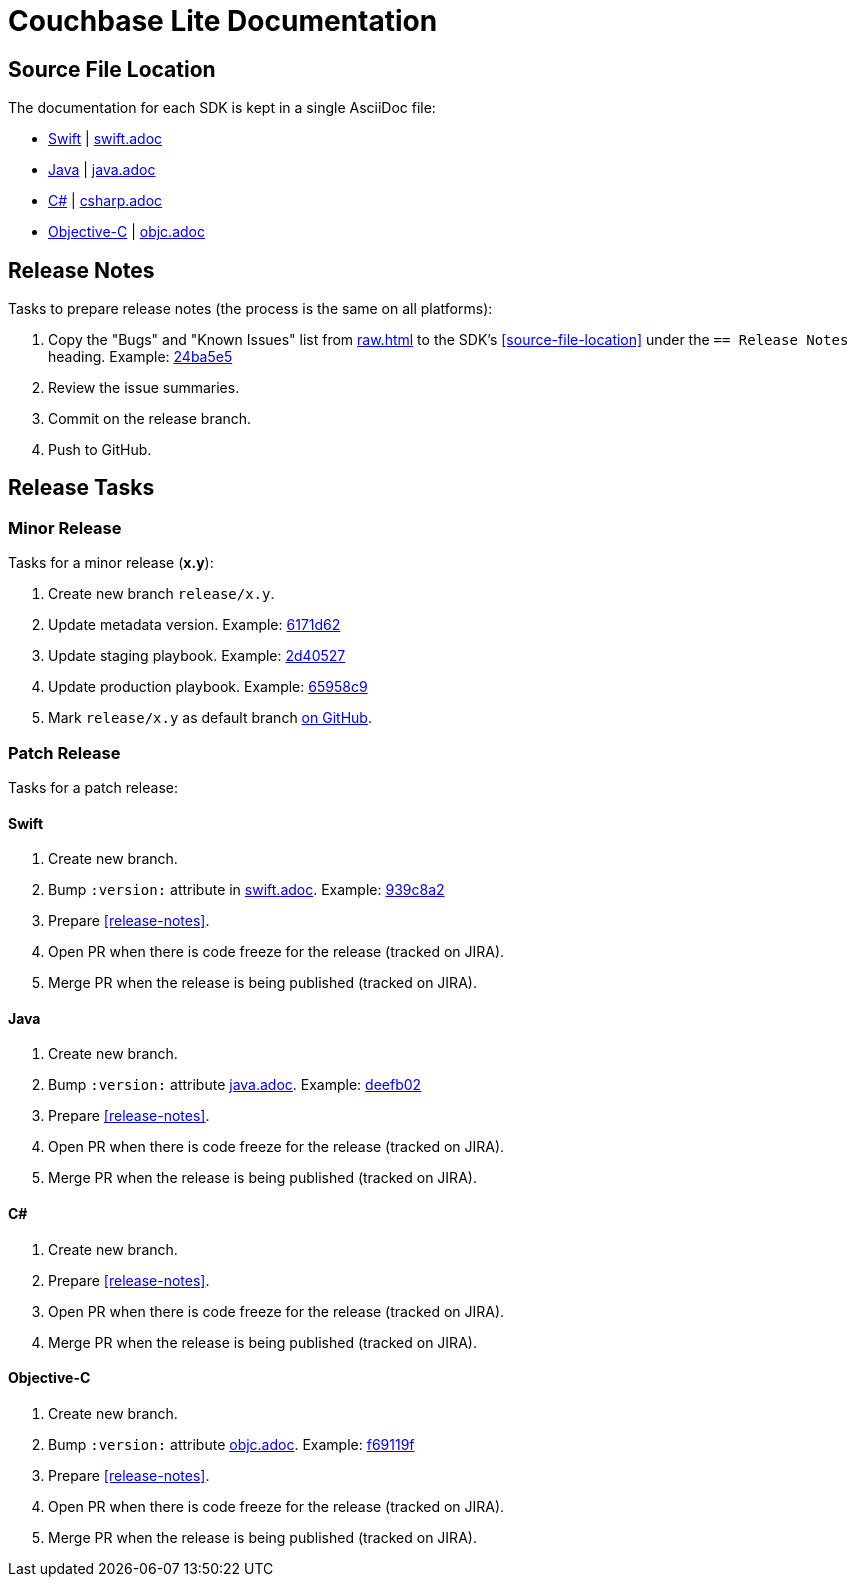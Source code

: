 = Couchbase Lite Documentation

== Source File Location

The documentation for each SDK is kept in a single AsciiDoc file:

- https://docs.couchbase.com/couchbase-lite/current/swift.html[Swift] | link:modules/ROOT/pages/swift.adoc[swift.adoc]
- https://docs.couchbase.com/couchbase-lite/current/java.html[Java] | link:modules/ROOT/pages/java.adoc[java.adoc]
- https://docs.couchbase.com/couchbase-lite/current/csharp.html[C#] | link:modules/ROOT/pages/csharp.adoc[csharp.adoc]
- https://docs.couchbase.com/couchbase-lite/current/objc.html[Objective-C] | link:modules/ROOT/pages/objc.adoc[objc.adoc]

== Release Notes

Tasks to prepare release notes (the process is the same on all platforms):

. Copy the "Bugs" and "Known Issues" list from http://docs-build.sc.couchbase.com/release-notes/raw.html[raw.html] to the SDK's <<source-file-location>> under the `== Release Notes` heading. Example: https://github.com/couchbase/docs-couchbase-lite/commit/24ba5e56e3e8ae2588ff3c54e4374520a8037c68[24ba5e5]
. Review the issue summaries.
. Commit on the release branch.
. Push to GitHub.

// === How are the Bugs/Known Issue lists created?
//
// The script which outputs the contents of **raw.html** captures any issue where the **Issue Type** is **Bug**.
// To remove an issue from the **Bugs** list you can make it **Private** or change the **Issue Type** to a **Task** or **Improvement**.
//
// To change the text, you can update the issue title to see it reflected on **raw.html**.
//

== Release Tasks

=== Minor Release

Tasks for a minor release (*x.y*):

. Create new branch `release/x.y`.
. Update metadata version.
Example: https://github.com/couchbase/docs-couchbase-lite/commit/6171d62e826ee9fd181a39c79c3357c6dff646c9[6171d62]
. Update staging playbook.
Example: https://github.com/couchbase/docs-site/commit/2d40527b17a8fe8f3648ff2b0610374a2f1bb7cb[2d40527]
. Update production playbook.
Example: https://github.com/couchbase/docs-site/commit/65958c96dd27f96c3b3f7b290c7f73aa55a80573[65958c9]
. Mark `release/x.y` as default branch https://github.com/couchbase/docs-couchbase-lite/settings/branches[on GitHub].

=== Patch Release

Tasks for a patch release:

==== Swift

. Create new branch.
. Bump `:version:` attribute in link:modules/ROOT/pages/swift.adoc[swift.adoc].
Example: https://github.com/couchbase/docs-couchbase-lite/commit/939c8a2e982eae01e12a21bdee0b5b54a6e3077c[939c8a2]
. Prepare <<release-notes>>.
. Open PR when there is code freeze for the release (tracked on JIRA).
. Merge PR when the release is being published (tracked on JIRA).

==== Java

. Create new branch.
. Bump `:version:` attribute link:modules/ROOT/pages/java.adoc[java.adoc].
Example: https://github.com/couchbase/docs-couchbase-lite/commit/deefb029180808d533f41e1dbb28bd44ddb17a7c[deefb02]
. Prepare <<release-notes>>.
. Open PR when there is code freeze for the release (tracked on JIRA).
. Merge PR when the release is being published (tracked on JIRA).

==== C#

. Create new branch.
. Prepare <<release-notes>>.
. Open PR when there is code freeze for the release (tracked on JIRA).
. Merge PR when the release is being published (tracked on JIRA).

==== Objective-C

. Create new branch.
. Bump `:version:` attribute link:modules/ROOT/pages/objc.adoc[objc.adoc].
Example: https://github.com/couchbase/docs-couchbase-lite/commit/f69119fce3c4d74e88fe38b61bb5b85cf5f06a5c[f69119f]
. Prepare <<release-notes>>.
. Open PR when there is code freeze for the release (tracked on JIRA).
. Merge PR when the release is being published (tracked on JIRA).
